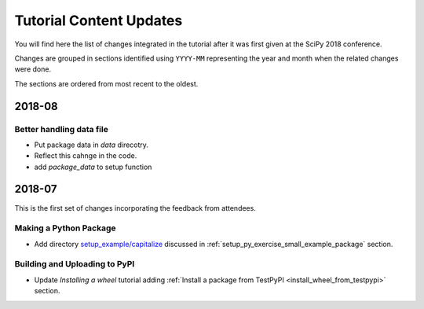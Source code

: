 .. _tutorial_content_updates:

========================
Tutorial Content Updates
========================

You will find here the list of changes integrated in the tutorial after it was
first given at the SciPy 2018 conference.

Changes are grouped in sections identified using ``YYYY-MM`` representing
the year and month when the related changes were done.

The sections are ordered from most recent to the oldest.

2018-08
=======

Better handling data file
-------------------------

* Put package data in `data` direcotry.
* Reflect this cahnge in the code.
* add `package_data` to setup function


2018-07
=======

This is the first set of changes incorporating the feedback from attendees.

Making a Python Package
-----------------------

* Add directory `setup_example/capitalize <https://github.com/python-packaging-tutorial/python-packaging-tutorial/tree/master/setup_example/capitalize>`_
  discussed in :ref:`setup_py_exercise_small_example_package` section.


Building and Uploading to PyPI
------------------------------

* Update `Installing a wheel` tutorial adding :ref:`Install a package from TestPyPI <install_wheel_from_testpypi>` section.


